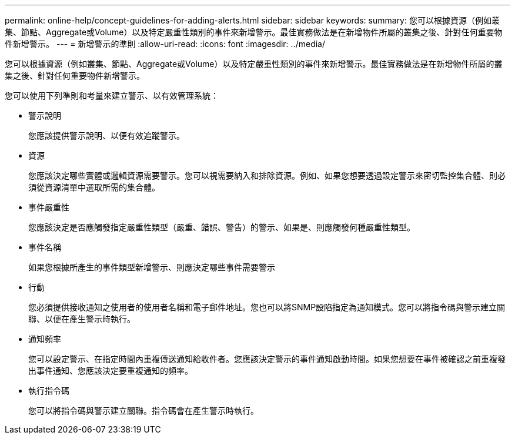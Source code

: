 ---
permalink: online-help/concept-guidelines-for-adding-alerts.html 
sidebar: sidebar 
keywords:  
summary: 您可以根據資源（例如叢集、節點、Aggregate或Volume）以及特定嚴重性類別的事件來新增警示。最佳實務做法是在新增物件所屬的叢集之後、針對任何重要物件新增警示。 
---
= 新增警示的準則
:allow-uri-read: 
:icons: font
:imagesdir: ../media/


[role="lead"]
您可以根據資源（例如叢集、節點、Aggregate或Volume）以及特定嚴重性類別的事件來新增警示。最佳實務做法是在新增物件所屬的叢集之後、針對任何重要物件新增警示。

您可以使用下列準則和考量來建立警示、以有效管理系統：

* 警示說明
+
您應該提供警示說明、以便有效追蹤警示。

* 資源
+
您應該決定哪些實體或邏輯資源需要警示。您可以視需要納入和排除資源。例如、如果您想要透過設定警示來密切監控集合體、則必須從資源清單中選取所需的集合體。

* 事件嚴重性
+
您應該決定是否應觸發指定嚴重性類型（嚴重、錯誤、警告）的警示、如果是、則應觸發何種嚴重性類型。

* 事件名稱
+
如果您根據所產生的事件類型新增警示、則應決定哪些事件需要警示

* 行動
+
您必須提供接收通知之使用者的使用者名稱和電子郵件地址。您也可以將SNMP設陷指定為通知模式。您可以將指令碼與警示建立關聯、以便在產生警示時執行。

* 通知頻率
+
您可以設定警示、在指定時間內重複傳送通知給收件者。您應該決定警示的事件通知啟動時間。如果您想要在事件被確認之前重複發出事件通知、您應該決定要重複通知的頻率。

* 執行指令碼
+
您可以將指令碼與警示建立關聯。指令碼會在產生警示時執行。


